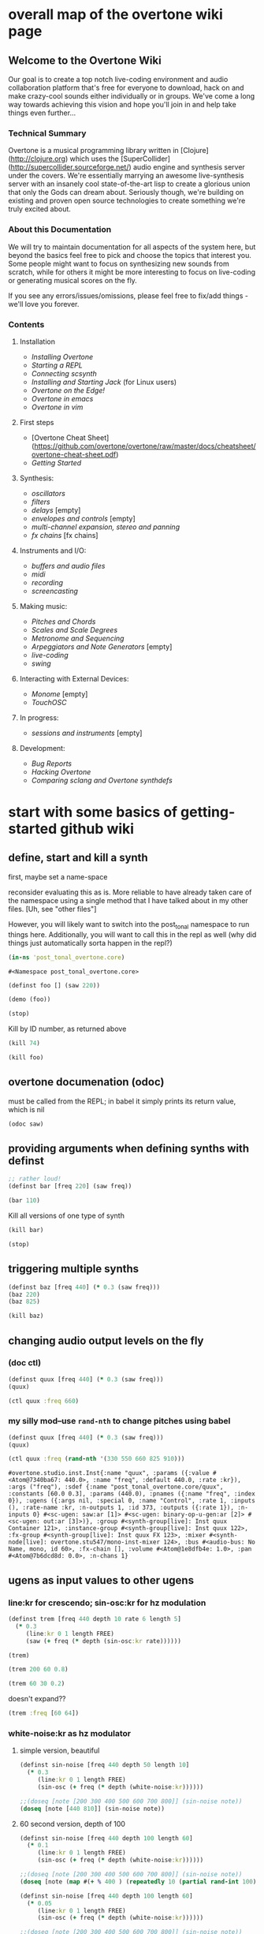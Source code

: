 * overall map of the overtone wiki page
**  Welcome to the Overtone Wiki

Our goal is to create a top notch live-coding environment and audio collaboration platform that's free for everyone to download, hack on and make crazy-cool sounds either individually or in groups. We've come a long way towards achieving this vision and hope you'll join in and help take things even further...

*** Technical Summary
Overtone is a musical programming library written in [Clojure](http://clojure.org) which uses the [SuperCollider](http://supercollider.sourceforge.net/) audio engine and synthesis server under the covers. We're essentially marrying an awesome live-synthesis server with an insanely cool state-of-the-art lisp to create a glorious union that only the Gods can dream about. Seriously though, we're building on existing and proven open source technologies to create something we're truly excited about.

*** About this Documentation
We will try to maintain documentation for all aspects of the system here, but beyond the basics feel free to pick and choose the topics that interest you.  Some people might want to focus on synthesizing new sounds from scratch, while for others it might be more interesting to focus on live-coding or generating musical scores on the fly.

If you see any errors/issues/omissions, please feel free to fix/add things - we'll love you forever.

*** Contents
**** Installation
-  [[Installing Overtone]]
-  [[Starting a REPL]]
-  [[Connecting scsynth]]
-  [[Installing and Starting Jack]] (for Linux users)
-  [[Overtone on the Edge!]]
-  [[Overtone in emacs]]
-  [[Overtone in vim]]

**** First steps
-  [Overtone Cheat Sheet](https://github.com/overtone/overtone/raw/master/docs/cheatsheet/overtone-cheat-sheet.pdf)
-  [[Getting Started]]

**** Synthesis:
-  [[oscillators]]
-  [[filters]]
-  [[delays]] [empty]
-  [[envelopes and controls]] [empty]
-  [[multi-channel expansion, stereo and panning]]
-  [[fx chains]] [fx chains]

**** Instruments and I/O:
-  [[buffers and audio files]]
-  [[midi]]
-  [[recording]]
-  [[screencasting]]

**** Making music:
-  [[Pitches and Chords]]
-  [[Scales and Scale Degrees]]
-  [[Metronome and Sequencing]]
-  [[Arpeggiators and Note Generators]] [empty]
-  [[live-coding]]
-  [[swing]]

**** Interacting with External Devices:
-  [[Monome]] [empty]
-  [[TouchOSC]]

**** In progress:
-  [[sessions and instruments]] [empty]

**** Development:
-  [[Bug Reports]]
-  [[Hacking Overtone]]
-  [[Comparing sclang and Overtone synthdefs]]

* start with some basics of getting-started github wiki
** define, start and kill a synth
first, maybe set a name-space

reconsider evaluating this as is. More reliable to have already taken
care of the namespace using a single method that I have talked about
in my other files. [Uh, see "other files"]

However, you will likely want to switch into the post_tonal namespace
to run things here. Additionally, you will want to call this in the
repl as well (why did things just automatically sorta happen in the repl?)
 #+BEGIN_SRC clojure :session getting-started
(in-ns 'post_tonal_overtone.core)
 #+END_SRC

 #+RESULTS:
 : #<Namespace post_tonal_overtone.core>



#+BEGIN_SRC clojure :session getting-started
(definst foo [] (saw 220))

(demo (foo))
#+END_SRC

#+RESULTS:
: #<instrument: foo>#<synth-node[loading]: post_tonal_ov485/audition-synth 41>

#+BEGIN_SRC clojure :session getting-started
(stop)
#+END_SRC

#+RESULTS:
: nil

Kill by ID number, as returned above
#+BEGIN_SRC clojure :session getting-started
(kill 74)
#+END_SRC

#+BEGIN_SRC clojure :session getting-started
(kill foo)
#+END_SRC

#+RESULTS:
: nil
** overtone documenation (odoc)
must be called from the REPL; in babel it simply prints its return
value, which is nil
#+BEGIN_SRC clojure :session getting-started
(odoc saw)
#+END_SRC

#+RESULTS:
: nil
** providing arguments when defining synths with definst
#+BEGIN_SRC clojure :session getting-started
;; rather loud!
(definst bar [freq 220] (saw freq))

(bar 110)
#+END_SRC

#+RESULTS:
: #<instrument: bar>#<synth-node[loading]: post_tonal_overtone.core/bar 73>

Kill all versions of one type of synth
#+BEGIN_SRC clojure :session getting-started
(kill bar)
#+END_SRC

#+RESULTS:
: nil

#+BEGIN_SRC clojure :session getting-started
(stop)
#+END_SRC

#+RESULTS:
: nil

** triggering multiple synths
#+BEGIN_SRC clojure :session getting-started
(definst baz [freq 440] (* 0.3 (saw freq)))
(baz 220)
(baz 825)
#+END_SRC

#+RESULTS:
: #<instrument: baz>#<synth-node[loading]: post_tonal_overtone.core/baz 119>#<synth-node[loading]: post_tonal_overtone.core/baz 120>

#+BEGIN_SRC clojure :session getting-started
(kill baz)
#+END_SRC

#+RESULTS:
: nil

** changing audio output levels on the fly
*** (doc ctl)
#+BEGIN_SRC clojure :session getting-started
(definst quux [freq 440] (* 0.3 (saw freq)))
(quux)
#+END_SRC

#+RESULTS:
: #<instrument: quux>#<synth-node[loading]: post_tonal_overtone.core/quux 125>

#+BEGIN_SRC clojure :session getting-started
(ctl quux :freq 660)
#+END_SRC

#+RESULTS:
: #overtone.studio.inst.Inst{:name "quux", :params ({:value #<Atom@740512ef: 440.0>, :name "freq", :default 440.0, :rate :kr}), :args ("freq"), :sdef {:name "post_tonal_overtone.core/quux", :constants [60.0 0.3], :params (440.0), :pnames ({:name "freq", :index 0}), :ugens ({:args nil, :special 0, :name "Control", :rate 1, :inputs (), :rate-name :kr, :n-outputs 1, :id 369, :outputs ({:rate 1}), :n-inputs 0} #<sc-ugen: saw:ar [1]> #<sc-ugen: binary-op-u-gen:ar [2]> #<sc-ugen: out:ar [3]>)}, :group #<synth-group[live]: Inst quux Container 121>, :instance-group #<synth-group[live]: Inst quux 122>, :fx-group #<synth-group[live]: Inst quux FX 123>, :mixer #<synth-node[live]: overtone.stu547/mono-inst-mixer 124>, :bus #<audio-bus: No Name, mono, id 60>, :fx-chain [], :volume #<Atom@791e446a: 1.0>, :pan #<Atom@321dc945: 0.0>, :n-chans 1}
*** my silly mod--use ~rand-nth~ to change pitches using babel
#+BEGIN_SRC clojure :session getting-started
(definst quux [freq 440] (* 0.3 (saw freq)))
(quux)
#+END_SRC

#+RESULTS:
: #<instrument: quux>#<synth-node[loading]: post_tonal_overtone.core/quux 126>

 #+BEGIN_SRC clojure :session getting-started
(ctl quux :freq (rand-nth '(330 550 660 825 910)))
 #+END_SRC

 #+RESULTS:
 : #overtone.studio.inst.Inst{:name "quux", :params ({:value #<Atom@7340ba67: 440.0>, :name "freq", :default 440.0, :rate :kr}), :args ("freq"), :sdef {:name "post_tonal_overtone.core/quux", :constants [60.0 0.3], :params (440.0), :pnames ({:name "freq", :index 0}), :ugens ({:args nil, :special 0, :name "Control", :rate 1, :inputs (), :rate-name :kr, :n-outputs 1, :id 373, :outputs ({:rate 1}), :n-inputs 0} #<sc-ugen: saw:ar [1]> #<sc-ugen: binary-op-u-gen:ar [2]> #<sc-ugen: out:ar [3]>)}, :group #<synth-group[live]: Inst quux Container 121>, :instance-group #<synth-group[live]: Inst quux 122>, :fx-group #<synth-group[live]: Inst quux FX 123>, :mixer #<synth-node[live]: overtone.stu547/mono-inst-mixer 124>, :bus #<audio-bus: No Name, mono, id 60>, :fx-chain [], :volume #<Atom@1e8dfb4e: 1.0>, :pan #<Atom@7b6dcd8d: 0.0>, :n-chans 1}
** ugens as input values to other ugens
*** line:kr for crescendo; sin-osc:kr for hz modulation
#+BEGIN_SRC clojure :session getting-started
(definst trem [freq 440 depth 10 rate 6 length 5]
  (* 0.3
     (line:kr 0 1 length FREE)
     (saw (+ freq (* depth (sin-osc:kr rate))))))

(trem)
#+END_SRC

#+RESULTS:
: #<instrument: trem>#<synth-node[loading]: post_tonal_overtone.core/trem 131>


#+BEGIN_SRC clojure :session getting-started
(trem 200 60 0.8)
#+END_SRC

#+RESULTS:
: #<synth-node[loading]: post_tonal_overtone.core/trem 132>

#+BEGIN_SRC clojure :session getting-started
(trem 60 30 0.2)
#+END_SRC

#+RESULTS:
: #<synth-node[loading]: post_tonal_overtone.core/trem 133>

doesn't expand??
#+BEGIN_SRC clojure :session getting-started
(trem :freq [60 64])
#+END_SRC

#+RESULTS:

*** white-noise:kr as hz modulator
**** simple version, beautiful
#+BEGIN_SRC clojure :session getting-started
(definst sin-noise [freq 440 depth 50 length 10]
  (* 0.3
     (line:kr 0 1 length FREE)
     (sin-osc (+ freq (* depth (white-noise:kr))))))

;;(doseq [note [200 300 400 500 600 700 800]] (sin-noise note))
(doseq [note [440 810]] (sin-noise note))
#+END_SRC

#+RESULTS:
: #<instrument: sin-noise>nil
**** 60 second version, depth of 100
#+BEGIN_SRC clojure :session getting-started
(definst sin-noise [freq 440 depth 100 length 60]
  (* 0.1
     (line:kr 0 1 length FREE)
     (sin-osc (+ freq (* depth (white-noise:kr))))))

;;(doseq [note [200 300 400 500 600 700 800]] (sin-noise note))
(doseq [note (map #(+ % 400 ) (repeatedly 10 (partial rand-int 100)))] (sin-noise note))
#+END_SRC

#+RESULTS:
: #<instrument: sin-noise>nil

#+BEGIN_SRC clojure :session getting-started
(definst sin-noise [freq 440 depth 100 length 60]
  (* 0.05
     (line:kr 0 1 length FREE)
     (sin-osc (+ freq (* depth (white-noise:kr))))))

;;(doseq [note [200 300 400 500 600 700 800]] (sin-noise note))
(doseq [note (map #(+ % 400 ) (repeatedly 10 (partial rand-int 100)))] (sin-noise note))
#+END_SRC

#+RESULTS:
: #<instrument: sin-noise>nil

**** call sin-noise in a noise-cloud, takes a central pitch
#+BEGIN_SRC clojure :session getting-started
(definst sin-noise [freq 440 depth 100 length 60]
  (* 0.3
     (line:kr 0 1 length FREE)
     (sin-osc (+ freq (* depth (white-noise:kr))))))


(defn sin-noise-cloud1 [hz-level hz-span pitches]
  (doseq [note (map #(+ % hz-level) (repeatedly pitches (partial rand-int hz-span)))]
    (sin-noise note)))

(sin-noise-cloud1 400 1000 5)
#+END_SRC

#+RESULTS:
: #<instrument: sin-noise>

longer quieter version
#+BEGIN_SRC clojure :session getting-started
(definst sin-noise [freq 440 depth 100 length 
  (* 0.1
     (line:kr 0 1 length FREE)
     (sin-osc (+ freq (* depth (white-noise:kr))))))


(defn sin-noise-cloud1 [hz-level hz-span pitches]
  (doseq [note (map #(+ % hz-level) (repeatedly pitches (partial rand-int hz-span)))]
    (sin-noise note)))

(sin-noise-cloud1 400 1000 5)
#+END_SRC

#+RESULTS:
: #'post_tonal_overtone.core/sin-noise-cloud1nil

**** give noise-cloud a proper envelope with env-gen (which takes a lin)
#+BEGIN_SRC clojure :session getting-started
(definst sin-noise-env [freq 440 depth 10 length 60]
  (* 0.3
     (env-gen (lin 0 0.8 0.2) 1 1 0 10 FREE)
     (sin-osc (+ freq (* depth (white-noise:kr))))))


(defn sin-noise-cloud2 [hz-level hz-span pitches]
  (doseq [note (map #(+ % hz-level) (repeatedly pitches (partial rand-int hz-span)))]
    (sin-noise-env note)))

(sin-noise-cloud2 400 1000 5)
#+END_SRC

#+RESULTS:
: #<instrument: sin-noise-env>#'post_tonal_overtone.core/sin-noise-cloud2nil
#+BEGIN_SRC clojure :session getting-started
(definst sin-noise-env [freq 440 depth 10 length 60]
  (* 0.3
     (env-gen (lin 0 0.8 0.2) 1 1 0 10 FREE)
     (sin-osc (+ freq (* depth (white-noise:kr))))))


(defn sin-noise-cloud2 [hz-level hz-span pitches]
  (doseq [note (map #(+ % hz-level) (repeatedly pitches (partial rand-int hz-span)))]
    (sin-noise-env note :length 10)))

(sin-noise-cloud2 400 1000 5)
#+END_SRC

#+RESULTS:
: #<instrument: sin-noise-env>#'post_tonal_overtone.core/sin-noise-cloud2nil

*** using ~linen~ for envelope generation
#+BEGIN_SRC clojure :session getting-started
(linen 1.0 0.01 1.0 1.0 0)
#+END_SRC

#+RESULTS:
: #<sc-ugen: linen:kr [0]>
* actual code contents: sections
** synthesis
*** oscillators
**** half-second examples of various wave types
  These are all very short examples of these sounds. Why so short? Or
  how would you experiment with different lengths?

  You'll have to dig more deeply into ~env-gen~ which is used to scale
  the output of ~sin-osc~ and ~vol~

  We'll look at this in a dedicated 'envelopes' section.
***** sin wave
   #+BEGIN_SRC clojure :session getting-started
(definst sin-wave [freq 440 attack 0.01 sustain 0.4 release 0.1 vol 0.4] 
  (* (env-gen (lin attack sustain release) 1 1 0 1 FREE)
     (sin-osc freq)
     vol))

(sin-wave)
   #+END_SRC

   #+RESULTS:
   : #<instrument: sin-wave>#<synth-node[loading]: post_tonal_overtone485/sin-wave 149>
***** saw wave
   #+BEGIN_SRC clojure :session getting-started
(definst saw-wave [freq 440 attack 0.01 sustain 0.4 release 0.1 vol 0.4] 
  (* (env-gen (lin attack sustain release) 1 1 0 1 FREE)
     (saw freq)
     vol))

(saw-wave)
   #+END_SRC

   #+RESULTS:
   : #<instrument: saw-wave>#<synth-node[loading]: post_tonal_overtone485/saw-wave 154>
***** square-wave
   #+BEGIN_SRC clojure :session getting-started
(definst square-wave [freq 440 attack 0.01 sustain 0.4 release 0.1 vol 0.4] 
  (* (env-gen (lin attack sustain release) 1 1 0 1 FREE)
     (lf-pulse:ar freq)
     vol))

(square-wave)
   #+END_SRC

   #+RESULTS:
   : #<instrument: square-wave>#<synth-node[loading]: post_tonal_overt485/square-wave 159>
***** pink noise
   #+BEGIN_SRC clojure :session getting-started
(definst noisey [freq 440 attack 0.01 sustain 0.4 release 0.1 vol 0.4] 
  (* (env-gen (lin attack sustain release) 1 1 0 1 FREE)
     (pink-noise) ; also have (white-noise) and others...
     vol))

(noisey)

   #+END_SRC

   #+RESULTS:
   : #<instrument: noisey>#<synth-node[loading]: post_tonal_overtone.c485/noisey 164>
***** triangle-wave
   #+BEGIN_SRC clojure :session getting-started
(definst triangle-wave [freq 440 attack 0.01 sustain 0.1 release 0.4 vol 0.4] 
  (* (env-gen (lin attack sustain release) 1 1 0 1 FREE)
     (lf-tri freq)
     vol))

(triangle-wave)
   #+END_SRC


   #+RESULTS:
   : #<instrument: triangle-wave>#<synth-node[loading]: post_tonal_ove485/triangle-wave 169>
**** using the output of ugens as the arguments
***** understanding uses for ugens
  Aside from giving static numeric values as arguments for frequency,
  amplitude and the other parameters you typically control, you might
  also choose to use dynamic values, i.e. values that change according
  to some pattern or system.

  ~Spooky house~ below is one such example.
***** ugens as control signals
   Here is an adjustable width pulse wave shifting the frequency of the
   main oscillator

   #+BEGIN_SRC clojure :session getting-started
(definst spooky-house [freq 440 width 0.2
                       attack 0.3 sustain 4
                       release 0.3 vol 0.4]
  (* (env-gen (lin attack sustain release) 1 1 0 1 FREE)
     (sin-osc (+ freq (* 20 (lf-pulse:kr 0.5 0 width))))
     vol))

(spooky-house)
   #+END_SRC

   #+RESULTS:
   : #<instrument: spooky-house>#<synth-node[loading]: post_tonal_over485/spooky-house 174>

   #+BEGIN_SRC clojure :session getting-started
(spooky-house :width 0.1)
   #+END_SRC

***** wavetable synthesis
****** No examples of this

    "In wavetable synthesis, a single period waveform is stored in a
    buffer and used as a lookup table for the osc osciallator."

    Great, thanks.
****** experiments
******* [#A] my lf-noise
   #+BEGIN_SRC clojure :session getting-started
(definst my-dynamic [freq 440 width 0.2
                       attack 0.3 sustain 4
                       release 0.3 vol 0.4]
  (* (env-gen (lin attack sustain release) 1 1 0 1 FREE)
     (sin-osc (+ freq (* 20 (lf-noise1:kr 100))))
     vol))

(my-dynamic)
   #+END_SRC

   #+RESULTS:
   : #<instrument: my-dynamic>#<synth-node[loading]: post_tonal_overto485/my-dynamic 180>

Note, approximately 14 second long, as suggested by the integers used
as arguments for the env-gen
  #+BEGIN_SRC  clojure :session getting-started
(my-dynamic :attack 2 :sustain 10 :release 4)
  #+END_SRC

  #+RESULTS:
  : #<synth-node[loading]: post_tonal_overto485/my-dynamic 182>

*** filtering
**** linear filters
  Overtone comes with a number of standard linear filters: lpf, hpf, and
  bpf are low-pass, high-pass and band-pass filters respectively.
***** use mouse-x interactively
  #+BEGIN_SRC clojure :session getting-started
(demo 10 (lpf (saw 100) (mouse-x 40 5000 EXP)))
;; low-pass; move the mouse left and right to change the threshold frequency

  #+END_SRC

  #+RESULTS:
  : #<synth-node[loading]: post_tonal_ov485/audition-synth 183>

  #+BEGIN_SRC clojure :session getting-started
(demo 10 (hpf (saw 100) (mouse-x 40 5000 EXP)))
;; high-pass; move the mouse left and right to change the threshold frequency

  #+END_SRC

  #+RESULTS:
  : #<synth-node[loading]: post_tonal_ov485/audition-synth 185>

  #+BEGIN_SRC clojure :session getting-started
(demo 30 (bpf (saw 100) (mouse-x 40 5000 EXP) (mouse-y 0.01 1 LIN)))
;; band-pass; move mouse left/right to change threshold frequency; up/down to change bandwidth (top is narrowest)
  #+END_SRC

  #+RESULTS:
  : #<synth-node[loading]: post_tonal_ov485/audition-synth 186>

  #+BEGIN_SRC clojure :session getting-started
(demo 30 (bpf (pink-noise) (mouse-x 40 5000 EXP) (mouse-y 0.01 1 LIN)))
;; band-pass; move mouse left/right to change threshold frequency; up/down to change bandwidth (top is narrowest)
  #+END_SRC

  #+RESULTS:
  : #<synth-node[loading]: post_tonal_ov485/audition-synth 187>

poses the question, what are the standard x-left x-right and y-top
y-bottom values which these functions are mapping?
**** non-linear filters
  You can do Karplus-Strong string synthesis with the pluck filter.
  Karplus-Strong works by taking a signal, filtering it and feeding it
  back into itself after a delay, so that the output eventually becomes
  periodic.

  #+BEGIN_SRC clojure :session getting-started
;; here we generate a pulse of white noise, and pass it through a pluck filter
;; with a delay based on the given frequency
(let [freq (rand-nth '(440 550 660 770 880 990 1100 1210 1320))]
   (demo (pluck (* (white-noise) (env-gen (perc 0.001 2) :action FREE)) 1 3 (/ 1 freq))))
  #+END_SRC

  #+RESULTS:
  : #<synth-node[loading]: post_tonal_ov485/audition-synth 203>
*** multi-channel, stereo, panning
**** mono defsynth
***** left = 0
#+BEGIN_SRC clojure :session getting-started
(demo (out 0 (sin-osc)))
#+END_SRC
#+BEGIN_SRC clojure :session getting-started
(demo (out 1 (sin-osc)))
#+END_SRC
  #+BEGIN_SRC clojure :session getting-started
(defsynth sin1 [freq 660]
  (out 0 (sin-osc freq)))

(demo (sin1))
  #+END_SRC

  #+RESULTS:
  : #<synth: sin1>#<synth-node[loading]: post_tonal_ov485/audition-synth 206>


***** right = 1
  #+BEGIN_SRC clojure :session getting-started
(defsynth sin1 [freq 660]
  (out 1 (sin-osc freq)))

(sin1)
  #+END_SRC

  #+RESULTS:
  : #<synth: sin1>#<synth-node[loading]: post_tonal_overtone.core/sin1 57>

**** stereo defsynth--takes 'two & body' parameters
  #+BEGIN_SRC clojure :session getting-started
(defsynth sin2 [freq1 440 freq2 441]
  (out 0 (sin-osc freq1))
  (out 1 (sin-osc freq2)))

(sin2)
  #+END_SRC

  #+RESULTS:
  : #<synth: sin2>#<synth-node[loading]: post_tonal_overtone.core/sin2 209>
**** "adding" waveforms requires scaling
  #+BEGIN_SRC clojure :session getting-started
(defsynth sin-square [freq 440] 
  (out 0 (* 0.5
            (+ (square (* 0.5 freq))
               (sin-osc freq))))
  (out 1 (* 0.5
            (+ (square (* 0.5 freq))
               (sin-osc freq)))))

(sin-square)
  #+END_SRC

  #+RESULTS:
  : #<synth: sin-square>#<synth-node[loading]: post_tonal_overto485/sin-square 210>
**** MULTICHANNEL EXPANSION--passing collections 

  Passing a collection to a ugen where a single argument is expected.
  The following returns a "seq of two osciallators." It's as if the single
  channel of input has been "automatically expanded" to process multiple channels.
  #+BEGIN_SRC clojure :session getting-started
(demo (sin-osc [440 443]))
  #+END_SRC


  #+RESULTS:
  : #<synth-node[loading]: post_tonal_ov485/audition-synth 211>

  Passing this seq to another ugen, it will also be expanded (in this case
  #+BEGIN_SRC clojure :session getting-started
(demo 10 (lpf (saw:ar [440 443]) (mouse-x 100 5000 LIN)))
  #+END_SRC

  #+RESULTS:
  : #<synth-node[loading]: post_tonal_ov485/audition-synth 220>

  Now, compare with the above synth; the output is same, but there's
  less repeated code.
  #+BEGIN_SRC clojure :session getting-started
(defsynth sin-square2 [freq 440] 
  (out 0 (* [0.5 0.5] (+ (square (* 0.5 freq))
                         (sin-osc freq)))))

(sin-square2)
  #+END_SRC

  #+RESULTS:
  : #<synth: sin-square2>#<synth-node[loading]: post_tonal_overt485/sin-square2 222>

  Now, the two waveforms are distribued across the channels (um, are
  they? In what sense?) 
  #+BEGIN_SRC clojure :session getting-started
(defsynth sin-square3 [freq 440] 
  (out 0 (* 0.5
            [(square (* 0.5 freq))
             (sin-osc freq)])))

(sin-square3)
  #+END_SRC

  #+RESULTS:
  : #<synth: sin-square3>#<synth-node[loading]: post_tonal_overt485/sin-square3 223>
** instruments and io
*** midi
# Overtone 0.9.1

See [the end of the midi/keyboard example](https://github.com/overtone/overtone/blob/master/src/overtone/examples/midi/keyboard.clj#L49-L64).


# Overtone 0.7.1

## Using the event stream

Overtone 0.7.1 automatically detects all connected MIDI devices on
boot and registers the appropriate handlers for you. To see a list of
MIDI devices detected by Overtone, use:


#+BEGIN_SRC clojure :session getting-started
(midi-connected-devices)
#+END_SRC

The MIDI device should be connected and powered on before starting
Overtone. When you bash the keys on the keyboard, Overtone receives
internal events in its event stream. To see them use:


#+BEGIN_SRC clojure :session getting-started
(event-debug-on)
#+END_SRC

To stop:

#+BEGIN_SRC clojure :session getting-started
(event-debug-off)
#+END_SRC

You should see that for each key press, there are two events. A
general midi control change event:


#+BEGIN_SRC clojure :session getting-started
[:midi :note-on]
#+END_SRC

and a device-specific event i.e.:

#+BEGIN_SRC clojure :session getting-started
[:midi-device Evolution Electronics Ltd. Keystation 61e Keystation 61e :note-on]
#+END_SRC

For simplicity use the general event type:

#+BEGIN_SRC clojure :session getting-started
(on-event [:midi :note-on]
          (fn [e]
            (let [note (:note e)
                  vel  (:velocity e)]
              (your-instr note vel)))
          ::keyboard-handler)
#+END_SRC

The last argument is a keyword which can be used to refer to this
handler, so you can later do:


#+BEGIN_SRC clojure :session getting-started
(remove-event-handler ::keyboard-handler)
#+END_SRC

## Simple Midi Keyboard Control

Use `midi-poly-player` for simple control of Overtone instruments.

Define an inst to play with the midi keyboard

#+BEGIN_SRC clojure :session getting-started
(definst steel-drum [note 60 amp 0.8]
  (let [freq (midicps note)]
    (* amp
       (env-gen (perc 0.01 0.2) 1 1 0 1 :action FREE)
       (+ (sin-osc (/ freq 2))
          (rlpf (saw freq) (* 1.1 freq) 0.4)))))
#+END_SRC

Define a player that connects midi input to that instrument.

#+BEGIN_SRC clojure :session getting-started
(def player (midi-poly-player steel-drum))
#+END_SRC

When you want to stop or change sounds, use `midi-player-stop`.

#+BEGIN_SRC clojure :session getting-started
(midi-player-stop)
#+END_SRC
*** buffers and audio files
**** playing samples and songs
***** playing samples from local files

   #+BEGIN_SRC clojure :session getting-started
(def CERN-noise (sample "/Applications/SuperCollider/SuperCollider.app/Contents/Resources/sounds/CERN-noisepad8.aiff"))

(CERN-noise)
   #+END_SRC

   #+RESULTS:
   : #'post_tonal_overtone.core/CERN-noise#<synth-node[loading]: overtone.sc.sample/mono-player 32>
***** playing arbitrary files as a playlist
   #+BEGIN_SRC clojure :session getting-started
(def spirit (sample (str "/Users/a/Music/audio/" "Spiritualized/" "06 Spiritualized - Step Into The Breeze.aiff")))
   #+END_SRC

   #+RESULTS:
   : #'post_tonal_overtone.core/spirit

   #+BEGIN_SRC clojure :session getting-started
(spirit)
   #+END_SRC
***** building files for song-player
****** does not play mp3s

    template for string concatentation
    #+BEGIN_SRC clojure :session getting-started
(str "/Users/a/Music/audio/" "QC listening list/pre-1600/")
    #+END_SRC


    #+TITLE pre1600-list
    #+BEGIN_SRC clojure :session getting-started
(def pre1600-list '("008_Barbara_Strozzi_L'Eraclito.mp3"                 
"008_Belle_Doette.mp3"                               
"008_Bernard_de_Ventadorn_Quan_veh_la_lauzeta_mover.mp3"
"008_Byrd_John_Come_Kiss_me_Now.mp3"
"008_Byrd_Mass_for_4_voices_Agnus_Dei.mp3"           
"008_Byrd_Mass_for_4_voices_Credo.mp3"               
"008_Byrd_Mass_for_4_voices_Kyrie.mp3"               
"008_Ciconia_O_Padua_sidus_preclarum.mp3"            
"008_Dufay_Ave_regina_caelorum.mp3"                  
"008_Frescobaldi_Capriccio_sopra_ut_re_me_fa_sol_la.mp3"
"008_Gabrieli_Canzon_in_echo_duodecimi_toni.mp3"
"008_Giaches_de_Wert_Giunto_alla_Tomba.mp3"          
"008_Hildegard_von_Bingen_O_virga_ac_diadema.mp3"    
"008_Hodie_Christus_natus_est.mp3"                   
"008_Josquin_Inviolata_integra_et_casta_est_Maria.mp"
"008_Josquin_Milles_Regretz.mp3"                     
"008_Josquin_Missa_Pange_lingua_Agnus_Dei.mp3"       
"008_Josquin_Missa_Pange_lingua_Kyrie.mp3"           
"008_Josquin_sexti_toni_1.mp3"                       
"008_Josquin_sexti_toni_5.mp3"                       
"008_Landini_Ochi_dolente_mie.mp3"                   
"008_Machaut_De_Fortune.mp3"                         
"008_Pange_lingua.mp3"                               
"008_Perotin_Viderunt_omnes.mp3"                     
"008_Purcell_Dido_and_Aeneas_Act_III_1_Scene_1_1.mp3"
"008_Purcell_Dido_and_Aeneas_Act_III_2_Scene_1_2.mp3"
"008_Purcell_Dido_and_Aeneas_Act_III_3_Scene_2_1.mp3"
"008_Purcell_Dido_and_Aeneas_Act_III_4_Scene_2_2.mp3"
"008_Purcell_Dido_and_Aeneas_Act_III_5_Scene_2_3.mp3"))
    #+END_SRC

    #+RESULTS:
    : #'post_tonal_overtone.core/pre1600-list

    #+BEGIN_SRC clojure :session getting-started
(rand-nth pre1600-list)
    #+END_SRC

    #+RESULTS:
    : 008_Landini_Ochi_dolente_mie.mp3

    #+BEGIN_SRC clojure :session getting-started
(str "/Users/a/Music/audio/" "QC listening list/pre-1600/" (rand-nth pre1600-list))
    #+END_SRC

    #+RESULTS:
    : /Users/a/Music/audio/QC listening list/pre-1600/008_Josquin_sexti_toni_1.mp3

    #+BEGIN_SRC clojure :session getting-started
(def play-1600s-tune (sample (str "/Users/a/Music/audio/" "QC listening list/pre-1600/" (rand-nth pre1600-list))))
    #+END_SRC

    #+BEGIN_SRC clojure :session getting-started
(def play-1600s-tune (sample "/Users/a/Music/audio/QC listening list/pre-1600/008_Pange_Lingua.wav"))
    #+END_SRC

    #+BEGIN_SRC clojure :session getting-started
(play-1600s-tune)
    #+END_SRC

    #+RESULTS:
    : #<synth-node[loading]: overtone.sc.saddd/stereo-player 645>
****** spiritualized aiff--working example
  #+BEGIN_SRC clojure
(def spirit-list '("06 Spiritualized - Step Into The Breeze.aiff"
"07 Spiritualized - Symphony Space.aiff"
"08 Spiritualized - Take Your Time.aiff"
"09 Spiritualized - Shine A Light.aiff"
"10 Spiritualized - Angel Sigh.aiff"
"11 Spiritualized - Sway.aiff"
"12 Spiritualized - 200 Bars.aiff"))
  #+END_SRC

  #+RESULTS:
  : #'user/spirit-list

   #+BEGIN_SRC clojure :session getting-started
;; requires spirit-list to be defined as above
(def spirit (sample (str "/Users/a/Music/audio/" "Spiritualized/" (rand-nth spirit-list))))
(spirit)
   #+END_SRC

   #+RESULTS:
   : #'user/spirit#<synth-node[loading]: overtone.sc.saddd/stereo-player 36>
****** template

  #+BEGIN_SRC clojure :session getting-started
(let [spirit-song (rand-nth spirit-list)
      audio-dir "/Users/a/Music/audio/"
      subdir-folder "Spiritualized/"]
  (str audio-dir subdir-folder spirit-song))
  #+END_SRC

  #+BEGIN_SRC clojure :session getting-started
(let [spirit-song (rand-nth spirit-list)
            audio-dir "/Users/a/Music/audio/"
            subdir-folder "/"]
        (str audio-dir subdir-folder spirit-song))
  #+END_SRC
****** various directories

  /Users/a/Music/audio/

  Mouse\ On\ Mars\ -\ Autoditacker\ \(FLAC\)/

  01\ -\ Mouse\ On\ Mars\ -\ Sui\ Shop.flac

  Kin

  /Users/a/Music/audio/

  King\ Sunny\ Ade\ Best\ of\ Island\ Years/



  01\ -\ 01Ja\ Fummi.flac

  /Users/a/Music/audio/

  Miles\ Davis/

  01\ Miles\ Davis\ -\ Compulsion.flac


  /Users/a/Music/audio/

  Mouse\ On\ Mars\ -\ Autoditacker\ \(FLAC\)/

  01\ -\ Mouse\ On\ Mars\ -\ Sui\ Shop.flac


  /Users/a/Music/audio/

  Mouse\ On\ Mars\ -\ Parastrophics\ \(2012\)\ \[FLAC\]\ politux/

  01\ The\ Beach\ Stop.flac
****** conversions folder
  #+BEGIN_SRC clojure :session getting-started
(def conv-dir (clojure.java.io/file "/Users/a/Music/conversions"))
  #+END_SRC

  #+RESULTS:
  : #'user/conv-dir

  #+BEGIN_SRC clojure :session getting-started
(def conv-files (file-seq conv-dir))
  #+END_SRC

  #+RESULTS:
  : #'user/conv-files

  #+BEGIN_SRC clojure :session getting-started
conv-files
  #+END_SRC

  #+RESULTS:
  : '(#<File /Users/a/Music/conversions> #<File /Users/a/Music/conversions/.DS_Store> #<File /Users/a/Music/conversions/008_Barbara_Strozzi_L"Eraclito.mp3> #<File /Users/a/Music/conversions/008_Barbara_Strozzi_L"Eraclito.mp3.wav>)

  "/Users/a/Music/conversions/008_Barbara_Strozzi_L'Eraclito.mp3.wav"
**** random samples from my machine
  #+BEGIN_SRC clojure :session getting-started
(def sampled-sounds (sample
                     (str "/Applications/SuperCollider/SuperCollider.app/Contents/Resources/sounds/"
                          (rand-nth '("strings-and-clicks.wav" "CERN-noisepad8.aiff" "amp-mono.wav" "susp-mono.wav")))))
(sampled-sounds)
  #+END_SRC

  #+RESULTS:
  : #'post_tonal_overtone.core/sampled-sounds#<synth-node[loading]: overtone.sc.sample/mono-player 340>
**** loading a sample into a buffer

  #+BEGIN_SRC clojure :session getting-started
(def buff-random (load-sample
                  (str "/Applications/SuperCollider/SuperCollider.app/Contents/Resources/sounds/"
                       (rand-nth '("strings-and-clicks.wav"
                                   "CERN-noisepad8.aiff"
                                   "amp-mono.wav"
                                   "susp-mono.wav")))))
  #+END_SRC

  #+RESULTS:
  : #'post_tonal_overtone.core/buff-random
**** scope not available?
  #+BEGIN_SRC clojure :session getting-started
(scope :buf buff-random)
  #+END_SRC

  #+RESULTS:
**** play a sample from a buffer

  #+BEGIN_SRC clojure :session getting-started
(def sample-buf (load-sample
(str "/Applications/SuperCollider/SuperCollider.app/Contents/Resources/sounds/" 
"strings-and-clicks.wav"
;;"amp-mono.wav"
)))
  #+END_SRC

  #+RESULTS:
  : #'post_tonal_overtone.core/sample-buf
**** play a sample with reverb
  #+BEGIN_SRC clojure :session getting-started
(defsynth reverb-on-left []
  (let [dry (play-buf 1 sample-buf)
    wet (free-verb dry 1)]
    (out 0 [wet dry])))

(reverb-on-left)
  #+END_SRC

  #+RESULTS:
  : #<synth: reverb-on-left>#<synth-node[loading]: post-tonal-ov915/reverb-on-left 345>

  #+BEGIN_SRC clojure :session getting-started
(defsynth all-big-reverb []
  (let [dry (play-buf 1 sample-buf)
    wet (free-verb dry 1 :room 0.9 :damp 0.1)]
    (out 0 [wet wet])))

(big-reverb-on-left)
  #+END_SRC

  #+RESULTS:
  : #<synth: all-big-reverb>#<synth-node[loading]: post-tona915/big-reverb-on-left 354>
**** loading sample from freesound
  #+BEGIN_SRC clojure :session getting-started
(def snare (freesound 26903))
(snare)
  #+END_SRC

  #+BEGIN_SRC clojure :session getting-started
(snare)
  #+END_SRC
  #+RESULTS:
  : #<synth-node[loading]: overtone.sc.saddd/stereo-player 356>
**** other freesound samples
  |   406 | click      |   436 | ride           |   777 | kick         |   802 | close-hat    |
  |  2086 | kick2      |  8323 | powerwords     |  9088 | jetbike      | 13254 | cymbal       |
  | 16309 | open-snare | 16568 | two-cows       | 25649 | subby        | 26657 | open-hat     |
  | 26903 | snare      | 30628 | steam-whistles | 33637 | boom         | 44293 | sleigh-bells |
  | 48310 | clap       | 50623 | water-drops    | 80187 | witch-cackle | 80401 | explosion    |
  | 87731 | snap       |       |                |       |              |       |              |
  |       |            |       |                |       |              |       |              |
*** recording
**** create a file

  #+BEGIN_SRC clojure :session getting-started
(recording-start "~/Desktop/foo.wav")
;; make some noise. i.e.
(demo (pan2 (sin-osc)))
  #+END_SRC

  #+RESULTS:
  : :recording-started#<synth-node[loading]: post-tonal-ov915/audition-synth 641>

  #+BEGIN_SRC clojure :session getting-started
;; stop recording
(recording-stop)
  #+END_SRC

  #+RESULTS:
  : /Users/a/Desktop/foo.wav
**** play back file
  #+BEGIN_SRC clojure :session getting-started
(def desktop-foo (sample "~/Desktop/foo.wav"))

(desktop-foo)
  #+END_SRC

  #+RESULTS:
  : #'post_tonal_overtone.core/desktop-foo#<synth-node[loading]: overtone.sc.saddd/stereo-player 642>
**** save audio from a buffer to disk
  #+BEGIN_SRC clojure :session getting-started
(buffer-save b "~/Desktop/bong.wav") 
  #+END_SRC
**** audio formats

  See documentation below
  -------------------------
  overtone.live/buffer-stream
  ([path & args])
    Returns a buffer-stream which is similar to a regular buffer but may
    be used with the disk-out ugen to stream to a specific file on disk.
    Use #'buffer-stream-close to close the stream to finish recording to
    disk.

    Options:

    :n-chans     - Number of channels for the buffer
                   Default 2
    :size        - Buffer size
                   Default 65536
    :header      - Header format: "aiff", "next", "wav", "ircam", "raw"
                   Default "wav"
    :samples     - Sample format: "int8", "int16", "int24", "int32",
                                  "float", "double", "mulaw", "alaw"
                   Default "int16"

    Example usage:
    (buffer-stream "~/Desktop/foo.wav" :n-chans 1 :header "aiff"
					 :samples "int32")
**** save as flac?

  (recording-start "path/to/audio.flac" :header "flac")
  ;make-noise
  (recording-stop)

  AND

  (recording-start "/path/to/audio.flac")
  ;make-noise
  (recording-stop)
** making 'music'
*** pitches and chords
**** playing chords and scale

 Much of this can be seen in 
 [the code]
 (https://github.com/overtone/overtone/blob/master/src/overtone/examples/getting_started/video.clj)
 that corresponds with the 
 [Overtone Live Coding video overview](http://vimeo.com/22798433).



***** ;; We use a saw-wave that we defined in the oscillators tutorial
  #+BEGIN_SRC clojure
;; We use a saw-wave that we defined in the oscillators tutorial
(definst saw-wave [freq 440 attack 0.01 sustain 0.4 release 0.1 vol 0.4] 
  (* (env-gen (env-lin attack sustain release) 1 1 0 1 FREE)
     (saw freq)
     vol))
  #+END_SRC

  #+RESULTS:
  : #<instrument: saw-wave>

***** ;; We can play notes using frequency in Hz
  #+BEGIN_SRC clojure

;; We can play notes using frequency in Hz
(saw-wave 440)
(saw-wave 523.25)
(saw-wave 261.62) ; This is C4
  #+END_SRC

  #+RESULTS:
  : #<synth-node[loading]: post_tonal_overtone485/saw-wave 227>#<synth-node[loading]: post_tonal_overtone485/saw-wave 228>#<synth-node[loading]: post_tonal_overtone485/saw-wave 229>

***** ;; We can also play notes using MIDI note values
  #+BEGIN_SRC clojure
;; We can also play notes using MIDI note values
(saw-wave (midi->hz 69))
(saw-wave (midi->hz 72))
(saw-wave (midi->hz 60)) ; This is C4
  #+END_SRC

  #+RESULTS:
  : #<synth-node[loading]: post_tonal_overtone485/saw-wave 230>#<synth-node[loading]: post_tonal_overtone485/saw-wave 231>#<synth-node[loading]: post_tonal_overtone485/saw-wave 232>

***** ;; We can play notes using standard music notes as well
  #+BEGIN_SRC clojure
;; We can play notes using standard music notes as well
(saw-wave (midi->hz (note :A4)))
(saw-wave (midi->hz (note :C5)))
(saw-wave (midi->hz (note :C4))) ; This is C4! Surprised?
  #+END_SRC

  #+RESULTS:
  : #<synth-node[loading]: post_tonal_overtone485/saw-wave 233>#<synth-node[loading]: post_tonal_overtone485/saw-wave 234>#<synth-node[loading]: post_tonal_overtone485/saw-wave 235>

***** ;; Define a function for convenience
  #+BEGIN_SRC clojure
;; Define a function for convenience
(defn note->hz [music-note]
	(midi->hz (note music-note)))
  #+END_SRC

  #+RESULTS:
  : #'post_tonal_overtone.core/note->hz

  #+BEGIN_SRC clojure
; Slightly less to type	
(saw-wave (note->hz :C5))
  #+END_SRC

  #+RESULTS:
  : #<synth-node[loading]: post_tonal_overtone485/saw-wave 236>

***** ;; Let's make it even easier
  #+BEGIN_SRC clojure
;; Let's make it even easier
(defn saw2 [music-note]
	(saw-wave (midi->hz (note music-note))))
	  #+END_SRC

  #+RESULTS:
  : #'post_tonal_overtone.core/saw2


  #+BEGIN_SRC clojure
;; Great!
(saw2 :A4)
(saw2 :C5)
(saw2 :C4)


  #+END_SRC

  #+RESULTS:
  : #<synth-node[loading]: post_tonal_overtone485/saw-wave 237>#<synth-node[loading]: post_tonal_overtone485/saw-wave 238>#<synth-node[loading]: post_tonal_overtone485/saw-wave 239>

***** ;; Let's play some chords

  #+BEGIN_SRC clojure

;; this is one possible implementation of play-chord
(defn play-chord [a-chord]
  (doseq [note a-chord] (saw2 note)))

;; We can play many types of chords.
;; For the complete list, visit 
;; https://github.com/overtone/overtone/blob/master/src/overtone/music/pitch.clj 
;; and search for "def CHORD"
(play-chord (chord :C4 :major))

  #+END_SRC

  #+RESULTS:
  : #'post_tonal_overtone.core/play-chord"def CHORD"nil

**** note: these involve timings, thus really belong in metro
***** ;; We can play a chord progression on the synth using times:
  #+BEGIN_SRC clojure
;; We can play a chord progression on the synth
;; using times:
(defn chord-progression-time []
  (let [time (now)]
    (at time (play-piano-chord (chord :C4 :m7+9)))
    (at (+ 2000 time) (play-piano-chord (chord :G3 :m11)))
    (at (+ 3000 time) (play-piano-chord (chord :F3 :m7+9)))
    (at (+ 4300 time) (play-piano-chord (chord :F3 :maj11)))
    (at (+ 5000 time) (play-piano-chord (chord :G3 :7+5-9)))))

(chord-progression-time)

  #+END_SRC

  #+RESULTS:
  : #'post_tonal_overtone.core/chord-progression-timenil
***** ;; or beats:
  #+BEGIN_SRC clojure
;; or beats:
(defonce metro (metronome 120))
(metro)
(defn chord-progression-beat [m beat-num]
  (at (m (+ 0 beat-num)) (play-piano-chord (chord :C4 :major)))
  (at (m (+ 4 beat-num)) (play-piano-chord (chord :G3 :major)))
  (at (m (+ 8 beat-num)) (play-piano-chord (chord :A3 :minor)))
  (at (m (+ 14 beat-num)) (play-piano-chord (chord :F3 :major)))  
)

(chord-progression-beat metro (metro))
  #+END_SRC

  #+RESULTS:
  : nil27262#'post_tonal_overtone.core/chord-progression-beatnil

  #+BEGIN_SRC clojure
;; or beats:
(def my-metro (metronome 480))
(defn chord-progression-beat [m beat-num]
  (at (m (+ 0 beat-num)) (play-piano-chord (chord :C4 :major)))
  (at (m (+ 4 beat-num)) (play-piano-chord (chord :G3 :major)))
  (at (m (+ 8 beat-num)) (play-piano-chord (chord :A3 :minor)))
  (at (m (+ 14 beat-num)) (play-piano-chord (chord :F3 :major)))  
)

(chord-progression-beat my-metro (my-metro))
  #+END_SRC

  #+RESULTS:
  : #'post_tonal_overtone.core/my-metro#'post_tonal_overtone.core/chord-progression-beatnil

***** ;; We can use recursion to keep playing the chord progression--apply at
  #+BEGIN_SRC clojure
;; We can use recursion to keep playing the chord progression
(def my-slow-metro (metronome 40))
(defn chord-progression-beat [m beat-num]
  (at (m (+ 0 beat-num)) (play-piano-chord (chord :C4 :m7+9)))
  (at (m (+ 4 beat-num)) (play-piano-chord (chord :G3 :11)))
  (at (m (+ 8 beat-num)) (play-piano-chord (chord :A3 :m13)))
  (at (m (+ 12 beat-num)) (play-piano-chord (chord :F3 :7+5-9)))
  (apply-at (m (+ 16 beat-num)) chord-progression-beat m (+ 16 beat-num) [])
)
(chord-progression-beat my-slow-metro (my-slow-metro))
  #+END_SRC

  #+RESULTS:
  : #'post_tonal_overtone.core/my-slow-metro#'post_tonal_overtone.core/chord-progression-beat#<ScheduledJob id: 1, created-at: Wed 10:46:45s, initial-delay: 25482, desc: "Overtone delayed fn", scheduled? true>

  ```
#+BEGIN_SRC clojure :session vle
(apply chord (list (rand-nth [:A4 :B4 :C4 :D4 :E4 :F4 :G4])
(rand-nth [:7sus2 :7-5 :m7-5 :7+5 :9 :7-9 :m7+5-9 :13 :m11+ :6*9])))
#+END_SRC

  #+BEGIN_SRC clojure
;; We can use recursion to keep playing the chord progression
(def my-slow-metro (metronome 60))
(defn random-chord-progression-beat [m beat-num]
  (at (m (+ 0 beat-num)) (play-piano-chord (apply chord (list (rand-nth [:A4 :B4 :C4 :D4 :E4 :F4 :G4])
(rand-nth [:7sus2 :7-5 :m7-5 :7+5 :9 :7-9 :m7+5-9 :13 :m11+ :6*9])))))
  (at (m (+ 4 beat-num)) (play-piano-chord (apply chord (list (rand-nth [:A4 :B4 :C4 :D4 :E4 :F4 :G4])
(rand-nth [:7sus2 :7-5 :m7-5 :7+5 :9 :7-9 :m7+5-9 :13 :m11+ :6*9])))))
  (at (m (+ 8 beat-num)) (play-piano-chord (apply chord (list (rand-nth [:A4 :B4 :C4 :D4 :E4 :F4 :G4])
(rand-nth [:7sus2 :7-5 :m7-5 :7+5 :9 :7-9 :m7+5-9 :13 :m11+ :6*9])))))
  (at (m (+ 12 beat-num)) (play-piano-chord (chord :F3 :7+5-9)))
  (apply-at (m (+ 16 beat-num)) random-chord-progression-beat m (+ 16 beat-num) [])
)
(random-chord-progression-beat my-slow-metro (my-slow-metro))
  #+END_SRC

  #+RESULTS:
  : #'post_tonal_overtone.core/my-slow-metro#'post_tonal_overtone.core/random-chord-progression-beat#<ScheduledJob id: 1, created-at: Wed 11:04:54s, initial-delay: 16982, desc: "Overtone delayed fn", scheduled? true>

#+BEGIN_SRC clojure
(stop)
#+END_SRC
*** scales and scale degrees
[Scales](https://en.wikipedia.org/wiki/Scale_%28music%29) can be
quickly generated using the `scale` function, which takes a root note
and the type of scale as arguments.


#+BEGIN_SRC clojure
(scale :C3 :major)
; => (48 50 52 53 55 57 59 60)
#+END_SRC

The available scales are quite large, which includes the common
major/minor, modes (dorian, mixolydian, etc.), and more exotic scales.
You can see the full list by running the following command in your
REPL:


#+BEGIN_SRC clojure
(source SCALE)
#+END_SRC

Overtone is also capable further abstraction of pitches through [scale
degrees](https://en.wikipedia.org/wiki/Degree_%28music%29), which is a
way of referring to pitches within a scale. Scale degrees are commonly
notated using roman numerals (I, IV, vii, etc.), so in Clojure scale
degrees are referenced with keywords as shown below:


#+BEGIN_SRC clojure
(def scale-degrees [:i :ii :iii :iv :v :vi :vii])
#+END_SRC

Notice that each of the scale degrees is lowercase; Overtone does not
change the quality of the scale degree based on capitalization.
Capitalized degrees will throw an `IllegalArgumentException`.


You can resolve scale degrees into absolute pitches using
`degrees->pitches`:


#+BEGIN_SRC clojure
(degrees->pitches scale-degrees :dorian :E3)
; => (52 54 55 57 59 61 62)
#+END_SRC

Scale degrees can be augmented by either `+` or `-` to denote the
octave above or below the root of the scale, and can be sharped or
flatted using `#` or `b`. For example in a major scale starting from
C3 (MIDI pitch number 48), the scale degree `:ib+` would be resolved
to a Cb4 (MIDI pitch number 59).


Another useful feature of scale degrees in Overtone is the `:_`
keyword, which you can use to denote rests. Below is an example that
uses both note ornament and the `:_` nil value:


#+BEGIN_SRC clojure
(def scale-degrees [:vi :vii :i+ :_ :vii :_ :i+ :vii :vi :_ :vii :_])
(def pitches (degrees->pitches scale-degrees :dorian :C4))

(defn play [time notes sep]
  (let [note (first notes)]
    (when note
      (at time (saw (midi->hz note))))
    (let [next-time (+ time sep)]
      (apply-at next-time play [next-time (rest notes) sep]))))
#+END_SRC

#+RESULTS:
: #'post_tonal_overtone.core/scale-degrees#'post_tonal_overtone.core/pitches#'post_tonal_overtone.core/play

*** metronome and sequencing
**** md of wiki
Here's an example of how to set up a simple metronome sound, for
musical practice. Note that once you define a metronome
(one-twenty-bpm in the example below), it will start counting beats.


#+BEGIN_SRC clojure :session getting-started
#+BEGIN_SRC clojure


; setup a sound for our metronome to use
(def kick (sample (freesound-path 2086)))

; setup a tempo for our metronome to use
(def one-twenty-bpm (metronome 120))

; this function will play our sound at whatever tempo we've set our metronome to 
(defn looper [nome sound]    
    (let [beat (nome)]
        (at (nome beat) (sound))
        (apply-by (nome (inc beat)) looper nome sound [])))

; turn on the metronome
(looper one-twenty-bpm kick)
(stop)

; to get a feel for how the metronome works, try defining one at the REPL
(def nome (metronome 200))
(nome)
; 8 
; why is this 8? shouldn't it be 1? let's try it again
(nome)
;140
; whoah, it's almost like it's ticking in the background. 
; it is, in fact, ticking in the background. a "beat" is just convenient way to represent a timestamp.
; leave your metronome defined at the REPL, and the beat number will steadily increase, even if you aren't
; using the object for anything.
#+END_SRC
#+END_SRC

**** get a sample of a kick drum 
  #+BEGIN_SRC clojure :session getting-started
(def kick (sample (freesound-path 2086)))
  #+END_SRC

  #+RESULTS:
  : #'post_tonal_overtone.core/kick
**** create a metronome (set to a given bpm)
  #+BEGIN_SRC clojure :session getting-started
(def march-tempo (metronome 120))
  #+END_SRC

  #+RESULTS:
  : #'post_tonal_overtone.core/march-tempo
**** create a function that will, for a given a metro, play a sound
***** looping template
  #+BEGIN_SRC clojure :session getting-started
(defn looper [nome sound]
  (let [beat (nome)]
    (at (nome beat) (sound))
    (apply-at (nome (inc beat)) looper nome sound [])))
  #+END_SRC

  #+RESULTS:
  : #'post_tonal_overtone.core/looper
***** note: uses "temporal recursion" pattern--via 'apply-at'

  #+BEGIN_SRC clojure :session getting-started
(defn foo
     [t val]
     (println val)
     (let [next-t (+ t 10000)]
       (apply-at next-t #'foo [next-t (inc val)])))
  #+END_SRC

  #+RESULTS:
  : #'post_tonal_overtone.core/foo

  #+BEGIN_SRC clojure :session getting-started
(foo (now) 0)
  #+END_SRC

  #+RESULTS:
  : #<ScheduledJob id: 4, created-at: Tue 01:35:25s, initial-delay: 10000, desc: "Overtone delayed fn", scheduled? true>
***** call the looper to play kick drum
  #+BEGIN_SRC clojure :session getting-started
(looper march-tempo kick)
  #+END_SRC

  #+RESULTS:
  : #<ScheduledJob id: 8, created-at: Thu 11:06:41s, initial-delay: 741, desc: "Overtone delayed fn", scheduled? true>

  #+BEGIN_SRC clojure :session getting-started
(def some-nome (metronome 60))
  #+END_SRC

  #+RESULTS:
  : #'post_tonal_overtone.core/some-nome

  #+BEGIN_SRC clojure :session getting-started
(some-nome)
  #+END_SRC

  #+RESULTS:
  : 6
**** understanding 'at' and 'apply-at'
from ~overtone/sc/server.clj~ and ~overtone/music/time~, respectively
***** at
overtone.live/at
([time-ms & body])
Macro
  Schedule server communication - specify that communication messages
   execute on the server at a specific time in the future:

   ;; control synth foo to change :freq to 150
   ;; one second from now:
   (at (+ (now) 1000) (ctl foo :freq 150))

   Only affects code that communicates with the server using OSC
   messaging i.e. synth triggering and control. All code in the body of
   the at macro is executed immediately. Any OSC messages which are
   triggered as a result of executing the body are not immediately sent
   but are instead captured and then sent in a single OSC bundle with
   the specified timestamp once the body has completed. The server then
   stores these bundles and executes them at the specified time. This
   allows you to schedule the triggering and control of synths for
   specific times.

   The bundling is thread-local, so you don't have to worry about
   accidentally scheduling packets into a bundle started on another
   thread.

   Be careful not to confuse at with apply-at and apply-by which
   directly affect Clojure code.

   Warning, all liveness and 'node blocking when not ready' checks are
   disabled within the context of this macro. This means that it will
   fail silently if a server node you wish to control either has been
   since terminated or not had time to be initialised.
***** apply-at
overtone.live/apply-at
([ms-time f args* argseq])
  Scheduled function appliction. Works identically to apply, except
   that it takes an additional initial argument: ms-time. If ms-time is
   in the future, function application is delayed until that time, if
   ms-time is in the past function application is immediate.

   If you wish to apply slightly before specific time rather than
   exactly at it, see apply-by.

   Can be used to implement the 'temporal recursion' pattern. This is
   where a function has a call to apply-at at its tail:

   (defn foo
     [t val]
     (println val)
     (let [next-t (+ t 200)]
       (apply-at next-t #'foo [next-t (inc val)])))

   (foo (now) 0) ;=> 0, 1, 2, 3...

   The fn foo is written in a recursive style, yet the recursion is
   scheduled for application 200ms in the future. By passing a function
   using #'foo syntax instead of the symbole foo, when later called by
   the scheduler it will lookup based on the symbol rather than using
   the instance of the function defined earlier. This allows us to
   redefine foo whilst the temporal recursion is continuing to execute.

   To stop an executing temporal recursion pattern, either redefine the
   function to not call itself, or use (stop).
*** live coding
**** md
First define some instruments:

#+BEGIN_SRC clojure :session getting-started
(definst kick [freq 120 dur 0.3 width 0.5]
  (let [freq-env (* freq (env-gen (perc 0 (* 0.99 dur))))
        env (env-gen (perc 0.01 dur) 1 1 0 1 FREE)
        sqr (* (env-gen (perc 0 0.01)) (pulse (* 2 freq) width))
        src (sin-osc freq-env)
        drum (+ sqr (* env src))]
    (compander drum drum 0.2 1 0.1 0.01 0.01)))

;(kick)

(definst c-hat [amp 0.8 t 0.04]
  (let [env (env-gen (perc 0.001 t) 1 1 0 1 FREE)
        noise (white-noise)
        sqr (* (env-gen (perc 0.01 0.04)) (pulse 880 0.2))
        filt (bpf (+ sqr noise) 9000 0.5)]
    (* amp env filt)))

;(c-hat)
#+END_SRC

Then you can create a metronome with a specific BPM (beats per
minute).  
The ```(metronome <bpm>)``` returns a function that can be used to
synchronize multiple instruments to the same rhythm. 
The metronome remembers the time at which it was started and then when
called with no arguments it will return the current beat count.  
(i.e. # of beats since the start)  
If called with one argument, a beat number, then a metronome function
will return the absolute timestamp in milliseconds that that beat will
occur.  
This timestamp can be used to schedule events at a specific beat.

#+BEGIN_SRC clojure
(def metro (metronome 128))
(metro) ; => current beat number
(metro 100) ; => timestamp of 100th beat
#+END_SRC

Now that we have everything ready, we can define a function that will
recurse through time, each iteration triggering the next beat.  By
passing the function to itself using the ```#'player``` type notation
we are passing the var `player` rather than the current value of that
var.  In this way the new value will be looked up every iteration,
which allows us to continually redefine the function as it's playing.
Try commenting out the hi-hat line, or adjusting when it gets
triggered, and then re-evaluate the function while it is still
playing.


#+BEGIN_SRC clojure :session getting-started
#+BEGIN_SRC clojure
(defn player [beat]
  (at (metro beat) (kick))
  (at (metro (+ 0.5 beat)) (c-hat))
  (apply-by (metro (inc beat)) #'player (inc beat) []))

(player (metro))
#+END_SRC
Change the playback speed by sending a message to metro like this:

#+BEGIN_SRC clojure
(metro-bpm metro 120)
#+END_SRC

*** swing
(The rhythm, not the Java GUI toolkit. Sheesh.)

Someone asked at the Clojure West Unjam whether it was possible to
have a swing beat instead of the relentless techno OONTZ OONTZ OONTZ.


Why yes, yes it is:

#+BEGIN_SRC clojure :session getting-started
(definst c-hat [amp 0.8 t 0.04]
  (let [env (env-gen (perc 0.001 t) 1 1 0 1 FREE)
        noise (white-noise)
        sqr (* (env-gen (perc 0.01 0.04)) (pulse 880 0.2))
        filt (bpf (+ sqr noise) 9000 0.5)]
    (* amp env filt)))

(definst o-hat [amp 0.8 t 0.5]
  (let [env (env-gen (perc 0.001 t) 1 1 0 1 FREE)
        noise (white-noise)
        sqr (* (env-gen (perc 0.01 0.04)) (pulse 880 0.2))
        filt (bpf (+ sqr noise) 9000 0.5)]
    (* amp env filt)))

(defn swinger [beat]
  (at (metro beat) (o-hat))
  (at (metro (inc beat)) (c-hat))
  (at (metro (+ 1.65 beat)) (c-hat))
  (apply-at (metro (+ 2 beat)) #'swinger (+ 2 beat) []))

; define a metronome at a given tempo, expressed in beats per minute.
(def metro (metronome 120))

(swinger (metro))
#+END_SRC

* other misc
** interupt output
 #+BEGIN_SRC clojure :session getting-started
(stop)
 #+END_SRC

 #+RESULTS:
 : nil

** local audio files
 500 Country songs
 Beth Orton
 Compilations

 Don Cherry - mu first part-mu second part                          
 Don Cherry Complete Communion(jazz) (mp3@320kbps)[rogercc][h33t]
 King Sunny Ade Best of Island Years                                
 King Sunny Ade – Best of the Classic Years (1969-74)               
 Miles Davis                                                        
 Mouse On Mars - Autoditacker (FLAC)                                
 Mouse On Mars - Parastrophics (2012) [FLAC] politux                
 Pussy galore.m4a                                                   

 "QC listening list"                                                  

 1600-1750         
 1830-1900         
 20th              
 Haydn-to-Beethoven
 "pre-1600"





 ("008_Barbara_Strozzi_L'Eraclito.mp3"                 
 "008_Belle_Doette.mp3"                               
 "008_Bernard_de_Ventadorn_Quan_veh_la_lauzeta_mover.mp3"
 "008_Byrd_John_Come_Kiss_me_Now.mp3"
 "008_Byrd_Mass_for_4_voices_Agnus_Dei.mp3"           
 "008_Byrd_Mass_for_4_voices_Credo.mp3"               
 "008_Byrd_Mass_for_4_voices_Kyrie.mp3"               
 "008_Ciconia_O_Padua_sidus_preclarum.mp3"            
 "008_Dufay_Ave_regina_caelorum.mp3"                  
 "008_Frescobaldi_Capriccio_sopra_ut_re_me_fa_sol_la.mp3"
 "008_Gabrieli_Canzon_in_echo_duodecimi_toni.mp3"
 "008_Giaches_de_Wert_Giunto_alla_Tomba.mp3"          
 "008_Hildegard_von_Bingen_O_virga_ac_diadema.mp3"    
 "008_Hodie_Christus_natus_est.mp3"                   
 "008_Josquin_Inviolata_integra_et_casta_est_Maria.mp"
 "008_Josquin_Milles_Regretz.mp3"                     
 "008_Josquin_Missa_Pange_lingua_Agnus_Dei.mp3"       
 "008_Josquin_Missa_Pange_lingua_Kyrie.mp3"           
 "008_Josquin_sexti_toni_1.mp3"                       
 "008_Josquin_sexti_toni_5.mp3"                       
 "008_Landini_Ochi_dolente_mie.mp3"                   
 "008_Machaut_De_Fortune.mp3"                         
 "008_Pange_lingua.mp3"                               
 "008_Perotin_Viderunt_omnes.mp3"                     
 "008_Purcell_Dido_and_Aeneas_Act_III_1_Scene_1_1.mp3"
 "008_Purcell_Dido_and_Aeneas_Act_III_2_Scene_1_2.mp3"
 "008_Purcell_Dido_and_Aeneas_Act_III_3_Scene_2_1.mp3"
 "008_Purcell_Dido_and_Aeneas_Act_III_4_Scene_2_2.mp3"
 "008_Purcell_Dido_and_Aeneas_Act_III_5_Scene_2_3.mp3")


 Robert Wyatt                                                       
 Robin Aigner's Con Tender                                          

 Rollerskate Skinny                                                 
 Saint Etienne-12 albums                                            
 SaintEtienne-WordsMusiDeluxeEdition2012                            
 Sarah Singles                                                      
 Spiritualized                                                      
 The Clean                                                          
 The Fall - Early Fall [lossless]                                   
 The Wedding Present - Seamonsters                                  
 Treepeople                                                         

 Ultramarine - This Time Last Year 2013 320kbps CBR MP3 [VX] [P2PDL]

 06 Spiritualized - Step Into The Breeze.aiff
 07 Spiritualized - Symphony Space.aiff
 08 Spiritualized - Take Your Time.aiff
 09 Spiritualized - Shine A Light.aiff
 10 Spiritualized - Angel Sigh.aiff
 11 Spiritualized - Sway.aiff            
 12 Spiritualized - 200 Bars.aiff

** misc, non-wiki tutorials
  #+BEGIN_SRC clojure :session getting-started
(doc overtone.core/)
  #+END_SRC

  #+RESULTS:

** loading
*** loading 'external' resources
absolute path doesn't work. Must be a file in the current project
directory?

#+BEGIN_SRC clojure :session getting-started
(load "/Users/a/git-projects/post_tonal_overtone/src/post_tonal_overtone/set-class-data.clj")
#+END_SRC

#+RESULTS:


#+BEGIN_SRC clojure :session getting-started
(load "set-class-data")
#+END_SRC

#+RESULTS:
: nil

*** loading files in CIDER
if you choose to work through an example and evaluate a buffer, the
code in that buffer (if it is from, say, one of the overtone repo
source files in the examples folder) will be loaded with respect to
the namespace. Trying to use any of that code without switching to
that namespace won't work.

Or not. Mysterious.
** hacking overtone--where do functions come from?
*** md
 ## Hacking Overtone

 This page includes tips and tricks for getting around the Overtone code base.

 ### Where the eff is X defined?!

 `overtone.core` and `overtone.live` use a function (`overtone.util.ns/immigrate`) to suck all the Overtone vars into one namespace. This is great for using Overtone, but might leave you scratching your head about where the actual code is. Luckily, all the vars have the originating namespace in their metadata:

 ```clj
 user=> (meta #'overtone.core/metronome)
 {:arglists ([bpm]),
 :ns #<Namespace overtone.core>,
 :name metronome,
 :orig-ns overtone.music.rhythm,
 :doc
 "A metronome is a beat management function. ...",
 :line 73,
 :file "overtone/music/rhythm.clj"}
 ```

 or you could just grep for it.

** chris ford--clojure cookbook example
 Use Overtone to bring the song to life.

 Before starting, add [overtone "0.8.1"] to your project’s dependencies
 or start a REPL using lein-try:[10]


 $ lein try overtone

 To start, define the melody for an old children’s song:

 #+BEGIN_SRC clojure
(require '[overtone.live :as overtone])

(defn note [timing pitch] {:time timing :pitch pitch})

(def melody (let [pitches
                  [0 0 0 1 2 ; Row, row, row your boat,
                   2 1 2 3 4 ; Gently down the stream,
                   7 7 7 4 4 4 2 2 2 0 0 0 ; (take 4 (repeat "merrily"))
                   4 3 2 1 0] ; Life is but a dream!
                  durations
                  [1 1 2/3 1/3 1
                   2/3 1/3 2/3 1/3 2
                   1/3 1/3 1/3 1/3 1/3 1/3 1/3 1/3 1/3 1/3 1/3 1/3
                   2/3 1/3 2/3 1/3 2]
                  times (reductions + 0 durations)]
              (map note times pitches)))

melody
;; -> ({:time 0, :pitch 0} ; Row,
;; {:time 1, :pitch 0} ; row,
;; {:time 2, :pitch 0} ; row
;; {:time 8/3, :pitch 1} ; your
;; {:time 3N, :pitch 2} ; boat ;; ...)
 #+END_SRC

 Convert the piece into a specific key by transforming each note’s
 pitch using a function that represents the key:


 #+BEGIN_SRC clojure
(defn where [k f notes]
  (map #(update-in % [k] f) notes))

(defn scale [intervals] (fn [degree] (apply + (take degree intervals))))

(def major (scale [2 2 1 2 2 2 1]))

(defn from [n] (partial + n))

(def A (from 69))

(->> melody (where :pitch (comp A major)))
;; -> ({:time 0, :pitch 69} ; Row, ;; {:time 1, :pitch 69} ; row, ;; ...)
 #+END_SRC

 Convert the piece into a specific tempo by transforming each note’s
 time using a function that represents the tempo:


 #+BEGIN_SRC clojure
(defn bpm [beats] (fn [beat] (/ (* beat 60 1000) beats)))

(->> melody
     (where :time (comp (from (overtone/now)) (bpm 90))))
;; -> ({:time 1383316072169, :pitch 0} ;; {:time 4149948218507/3, :pitch 0} ;; ...)
 #+END_SRC

 Now, define an instrument and use it to play the melody. The
 following example synthesized instrument is a simple sine wave, whose
 amplitude and duration are controlled by an envelope:


 #+BEGIN_SRC clojure
(require '[overtone.live :refer [definst line sin-osc FREE midi->hz at]])

(definst beep [freq 440] (let [envelope (line 1 0 0.5 :action FREE)] (* envelope (sin-osc freq))))

(defn play [notes] (doseq [{ms :time midi :pitch} notes] (at ms (beep (midi->hz midi)))))

;; Make sure your speakers are on...
(->> melody (where :pitch (comp A major)) (where :time (comp (from (overtone/now)) (bpm 90))) play)
;; -> <music playing on your speakers>
 #+END_SRC

 If your nursery rhyme is a round, like “Row, Row, Row Your Boat,” you
 can use it to accompany itself:


 #+BEGIN_SRC clojure
(defn round [beats notes]
  (concat notes (->> notes (where :time (from beats)))))

(->> melody
     (round 4)
     (where :pitch (comp A major))
     (where :time (comp (from (overtone/now)) (bpm 90)))
     play)
 #+END_SRC
  
